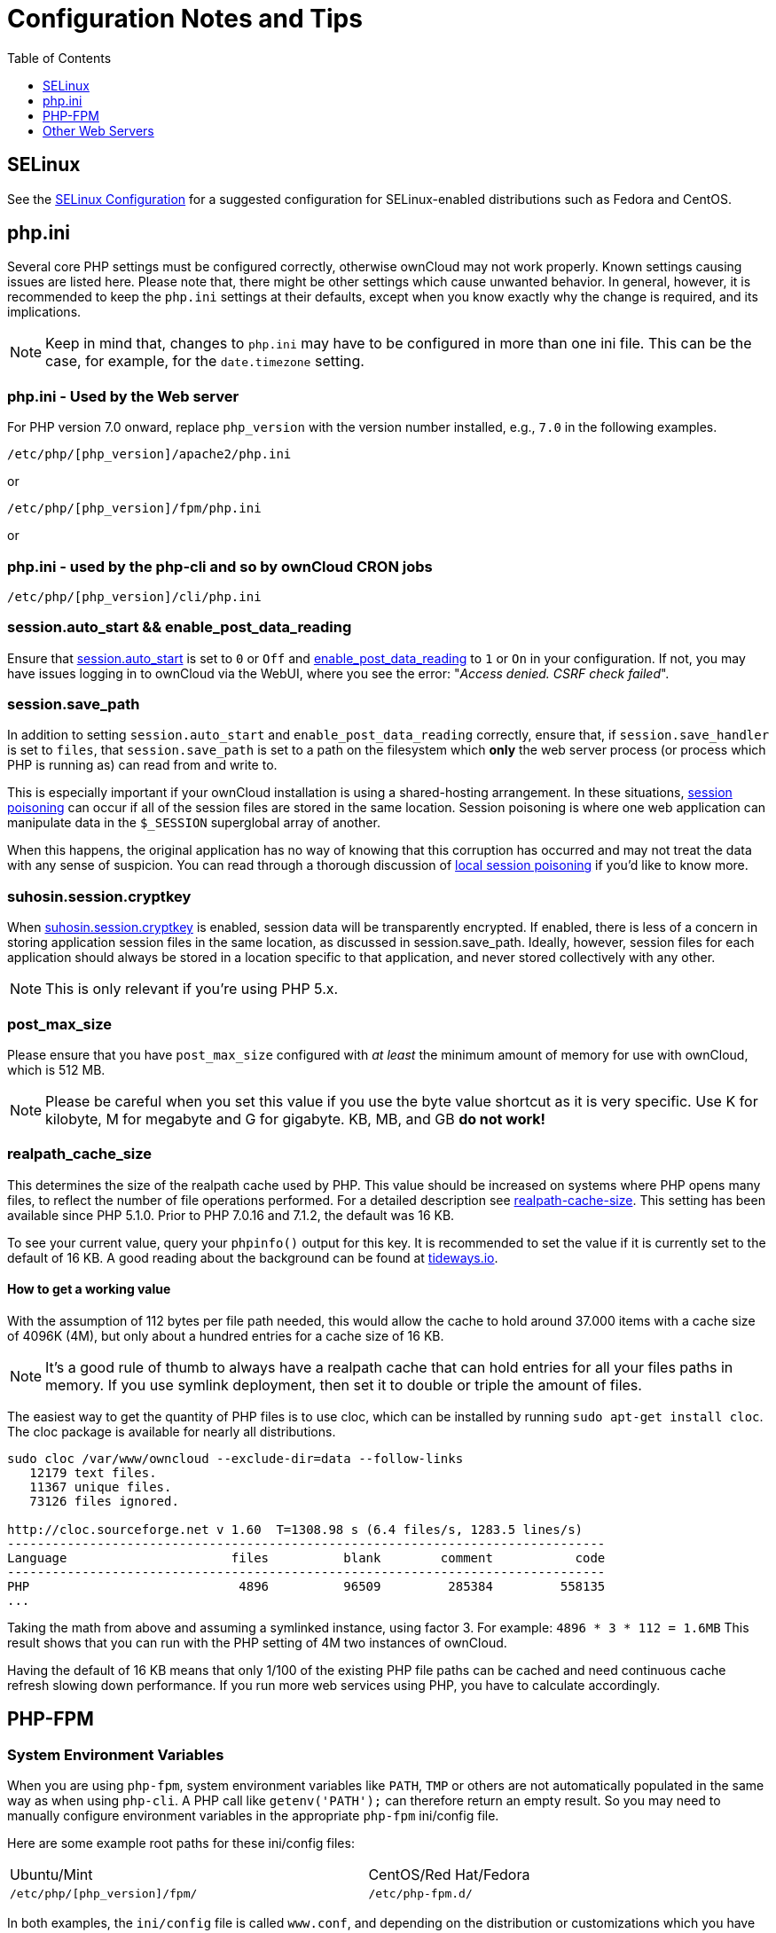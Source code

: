 = Configuration Notes and Tips
:toc: right
:toclevels: 1

[[config-notes-and-tips-selinux]]
== SELinux

See the xref:installation/selinux_configuration.adoc[SELinux Configuration] for
a suggested configuration for SELinux-enabled distributions such as Fedora and CentOS.

[[php.ini]]
== php.ini

Several core PHP settings must be configured correctly, otherwise
ownCloud may not work properly. Known settings causing issues are listed
here. Please note that, there might be other settings which cause
unwanted behavior. In general, however, it is recommended to keep the
`php.ini` settings at their defaults, except when you know exactly why
the change is required, and its implications.

NOTE: Keep in mind that, changes to `php.ini` may have to be configured in more than one ini file. 
This can be the case, for example, for the `date.timezone` setting.

[[php.ini---used-by-the-web-server]]
=== php.ini - Used by the Web server

For PHP version 7.0 onward, replace `php_version` with the version
number installed, e.g., `7.0` in the following examples.

....
/etc/php/[php_version]/apache2/php.ini
....

or

....
/etc/php/[php_version]/fpm/php.ini
....

or

[[php.ini---used-by-the-php-cli-and-so-by-owncloud-cron-jobs]]
=== php.ini - used by the php-cli and so by ownCloud CRON jobs

....
/etc/php/[php_version]/cli/php.ini
....

[[session.auto_start-enable_post_data_reading]]
=== session.auto_start && enable_post_data_reading

Ensure that
https://secure.php.net/manual/en/session.configuration.php#ini.session.auto-start[session.auto_start]
is set to `0` or `Off` and
https://secure.php.net/manual/en/ini.core.php#ini.enable-post-data-reading[enable_post_data_reading]
to `1` or `On` in your configuration. If not, you may have issues
logging in to ownCloud via the WebUI, where you see the error:
"__Access denied. CSRF check failed__".

[[session.save_path]]
=== session.save_path

In addition to setting `session.auto_start` and
`enable_post_data_reading` correctly, ensure that, if
`session.save_handler` is set to `files`, that `session.save_path` is
set to a path on the filesystem which *only* the web server process (or
process which PHP is running as) can read from and write to.

This is especially important if your ownCloud installation is using a
shared-hosting arrangement. In these situations,
https://en.wikipedia.org/wiki/Session_poisoning[session poisoning] can
occur if all of the session files are stored in the same location.
Session poisoning is where one web application can manipulate data in
the `$_SESSION` superglobal array of another.

When this happens, the original application has no way of knowing that this
corruption has occurred and may not treat the data with any sense of suspicion.
You can read through a thorough discussion of 
https://dl.packetstormsecurity.net/papers/attack/php-part1.pdf[local session poisoning]
if you’d like to know more.

[[suhosin.session.cryptkey]]
=== suhosin.session.cryptkey

When
https://suhosin.org/stories/configuration.html#suhosin-session-cryptkey[suhosin.session.cryptkey]
is enabled, session data will be transparently encrypted. If enabled,
there is less of a concern in storing application session files in the
same location, as discussed in session.save_path. Ideally, however,
session files for each application should always be stored in a location
specific to that application, and never stored collectively with any
other.

NOTE: This is only relevant if you’re using PHP 5.x.

[[post_max_size]]
=== post_max_size

Please ensure that you have `post_max_size` configured with _at least_
the minimum amount of memory for use with ownCloud, which is 512 MB.

NOTE: Please be careful when you set this value if you use the byte value shortcut as it is very specific. Use K for kilobyte, M for megabyte and G for gigabyte. KB, MB, and GB *do not work!*

[[realpath_cache_size]]
=== realpath_cache_size

This determines the size of the realpath cache used by PHP. This value
should be increased on systems where PHP opens many files, to reflect
the number of file operations performed. For a detailed description see
http://php.net/manual/en/ini.core.php#ini.realpath-cache-size[realpath-cache-size].
This setting has been available since PHP 5.1.0. Prior to PHP 7.0.16 and
7.1.2, the default was 16 KB.

To see your current value, query your `phpinfo()` output for this key.
It is recommended to set the value if it is currently set to the default
of 16 KB. A good reading about the background can be found at
https://tideways.io/profiler/blog/how-does-the-php-realpath-cache-work-and-how-to-configure-it[tideways.io].

[[how-to-get-a-working-value]]
==== How to get a working value

With the assumption of 112 bytes per file path needed, this would allow
the cache to hold around 37.000 items with a cache size of 4096K (4M),
but only about a hundred entries for a cache size of 16 KB.

NOTE: It’s a good rule of thumb to always have a realpath cache that can hold entries for all your files paths in memory. If you use symlink deployment, then set it to double or triple the amount of files.

The easiest way to get the quantity of PHP files is to use cloc, which
can be installed by running `sudo apt-get install cloc`. The cloc
package is available for nearly all distributions.

....
sudo cloc /var/www/owncloud --exclude-dir=data --follow-links
   12179 text files.
   11367 unique files.
   73126 files ignored.

http://cloc.sourceforge.net v 1.60  T=1308.98 s (6.4 files/s, 1283.5 lines/s)
--------------------------------------------------------------------------------
Language                      files          blank        comment           code
--------------------------------------------------------------------------------
PHP                            4896          96509         285384         558135
...
....

Taking the math from above and assuming a symlinked instance, using
factor 3. For example: `4896 * 3 * 112 = 1.6MB` This result shows that
you can run with the PHP setting of 4M two instances of ownCloud.

Having the default of 16 KB means that only 1/100 of the existing PHP
file paths can be cached and need continuous cache refresh slowing down
performance. If you run more web services using PHP, you have to
calculate accordingly.

[[php-fpm]]
== PHP-FPM

[[system-environment-variables]]
=== System Environment Variables

When you are using `php-fpm`, system environment variables like `PATH`,
`TMP` or others are not automatically populated in the same way as when
using `php-cli`. A PHP call like `getenv('PATH');` can therefore return
an empty result. So you may need to manually configure environment
variables in the appropriate `php-fpm` ini/config file.

Here are some example root paths for these ini/config files:

[width="80%",cols="59%,41%",]
|===
| Ubuntu/Mint | CentOS/Red Hat/Fedora
| `/etc/php/[php_version]/fpm/` | `/etc/php-fpm.d/`
|===

In both examples, the `ini/config` file is called `www.conf`, and
depending on the distribution or customizations which you have made, it
may be in a sub-directory.

Usually, you will find some or all of the environment variables already
in the file, but commented out like this:

....
;env[HOSTNAME] = $HOSTNAME
;env[PATH] = /usr/local/bin:/usr/bin:/bin
;env[TMP] = /tmp
;env[TMPDIR] = /tmp
;env[TEMP] = /tmp
....

Uncomment the appropriate existing entries. Then run `printenv PATH` to
confirm your paths, for example:

....
$ printenv PATH
/home/user/bin:/usr/local/sbin:/usr/local/bin:/usr/sbin:/usr/bin:
/sbin:/bin:/
....

If any of your system environment variables are not present in the file
then you must add them.

When you are using shared hosting or a control panel to manage your
ownCloud virtual machine or server, the configuration files are almost
certain to be located somewhere else, for security and flexibility
reasons, so check your documentation for the correct locations.

Please keep in mind that it is possible to create different settings for
`php-cli` and `php-fpm`, and for different domains and Web sites. The
best way to check your settings is with label-phpinfo.

[[maximum-upload-size]]
=== Maximum Upload Size

If you want to increase the maximum upload size, you will also have to
modify your `php-fpm` configuration and increase the
`upload_max_filesize` and `post_max_size` values. You will need to
restart `php5-fpm` and your HTTP server in order for these changes to be
applied.

[[htaccess-notes-for-apache]]
=== .htaccess Notes for Apache

ownCloud comes with its own `owncloud/.htaccess` file. Because `php-fpm`
can’t read PHP settings in `.htaccess` these settings and permissions
must be set in the `owncloud/.user.ini` file.

[[no-basic-authentication-headers-were-found]]
=== No basic authentication headers were found

This error is shown in your `data/owncloud.log` file. Some Apache
modules like `mod_fastcgi`, `mod_fcgid` or `mod_proxy_fcgi` are not
passing the needed authentication headers to PHP and so the login to
ownCloud via WebDAV, CalDAV and CardDAV clients is failing. Information
on how to correctly configure your environment can be found
https://central.owncloud.org/t/no-basic-authentication-headers-were-found-message/819[in
the forums] but we generally recommend against the use of these modules
and recommend mod_php instead.

[[other-web-servers]]
== Other Web Servers

* https://github.com/owncloud/documentation/wiki/Alternate-Web-server-notes[Other HTTP servers]
* https://github.com/owncloud/documentation/wiki/UCS-Installation[Univention Corporate Server installation]
